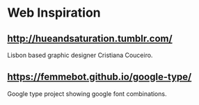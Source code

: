 * Web Inspiration

** http://hueandsaturation.tumblr.com/
   Lisbon based graphic designer Cristiana Couceiro.

** https://femmebot.github.io/google-type/
   Google type project showing google font combinations.
